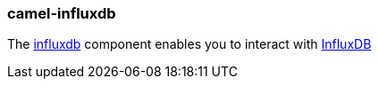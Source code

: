 ### camel-influxdb

The https://github.com/apache/camel/blob/master/components/camel-influxdb/src/main/docs/influxdb-component.adoc[influxdb,window=_blank] component enables you to interact with https://influxdata.com/time-series-platform/influxdb/[InfluxDB,window=_blank]

